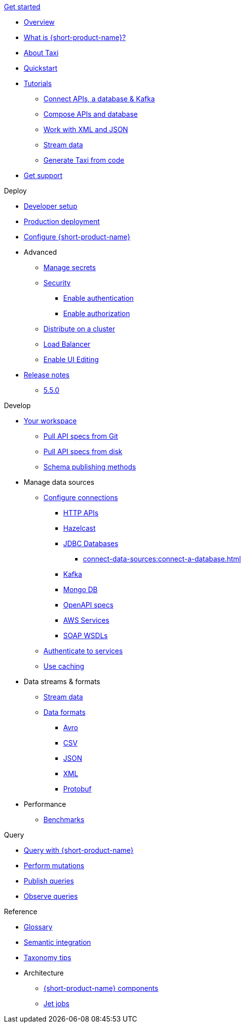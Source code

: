 .xref:index.adoc[Get started]
// .Get started
* xref:index.adoc[Overview]
* xref:introduction:index.adoc[What is {short-product-name}?]
* xref:introduction:about-taxi.adoc[About Taxi]
* xref:introduction:quickstart.adoc[Quickstart]
* xref:guides:index.adoc[Tutorials]
** xref:guides:apis-db-kafka.adoc[Connect APIs, a database & Kafka]
** xref:guides:compose.adoc[Compose APIs and database]
** xref:guides:work-with-xml.adoc[Work with XML and JSON]
** xref:guides:build-event-streams.adoc[Stream data]
** xref:guides:gen-taxi-from-code.adoc[Generate Taxi from code]
//** xref:guides:gen-code-from-taxi.adoc[Generate code from Taxi]
* xref:introduction:get-support.adoc[Get support]

.Deploy
* xref:deploy:development-deployments.adoc[Developer setup]
* xref:deploy:production-deployments.adoc[Production deployment]
* xref:deploy:configure.adoc[Configure {short-product-name}]

* Advanced
** xref:deploy:manage-secrets.adoc[Manage secrets]
** xref:deploy:security-recommendations.adoc[Security]
*** xref:deploy:authentication.adoc[Enable authentication]
*** xref:deploy:authorization.adoc[Enable authorization]
// ** xref:deploy:data-policies.adoc[Data policies]
** xref:deploy:distribute-work-on-a-cluster.adoc[Distribute on a cluster]
** xref:deploy:load-balancer.adoc[Load Balancer]
** xref:describe-data-sources:enable-ui-schema-editing.adoc[Enable UI Editing]

* xref:deploy:releases/release-notes.adoc[Release notes]
** xref:deploy:releases/5-5-0.adoc[5.5.0]

.Develop
* xref:workspace:overview.adoc[Your workspace]
** xref:workspace:connect-a-git-repo.adoc[Pull API specs from Git]
** xref:workspace:connect-a-disk-repo.adoc[Pull API specs from disk]
** xref:connect-data-sources:schema-publication-methods.adoc[Schema publishing methods]


* Manage data sources
** xref:describe-data-sources:configure-connections.adoc[Configure connections]
*** xref:describe-data-sources:http.adoc[HTTP APIs]
*** xref:describe-data-sources:hazelcast.adoc[Hazelcast]
*** xref:describe-data-sources:databases.adoc[JDBC Databases]
**** xref:connect-data-sources:connect-a-database.adoc[]
*** xref:describe-data-sources:kafka.adoc[Kafka]
*** xref:describe-data-sources:mongodb.adoc[Mongo DB]
*** xref:describe-data-sources:open-api.adoc[OpenAPI specs]
*** xref:describe-data-sources:aws-services.adoc[AWS Services]
*** xref:describe-data-sources:soap.adoc[SOAP WSDLs]



** xref:describe-data-sources:authentication-to-services.adoc[Authenticate to services]
** xref:describe-data-sources:caching.adoc[Use caching]

* Data streams & formats
** xref:streams:stream-data.adoc[Stream data]
** xref:data-formats:overview.adoc[Data formats]
*** xref:data-formats:avro.adoc[Avro]
*** xref:data-formats:csv.adoc[CSV]
*** xref:data-formats:json.adoc[JSON]
*** xref:data-formats:xml.adoc[XML]
*** xref:data-formats:protobuf.adoc[Protobuf]

* Performance
** xref:streams:stream-data.adoc[Benchmarks]

.Query
* xref:query:write-queries.adoc[Query with {short-product-name}]
* xref:query:mutations.adoc[Perform mutations]
* xref:query:queries-as-endpoints.adoc[Publish queries]
* xref:query:observability.adoc[Observe queries]

.Reference
* xref:glossary.adoc[Glossary]
* xref:describe-data-sources:intro-to-semantic-integration.adoc[Semantic integration]
* xref:describe-data-sources:tips-on-taxonomies.adoc[Taxonomy tips]

* Architecture
** xref:deploy:components.adoc[{short-product-name} components] 
** xref:streams:jet-jobs.adoc[Jet jobs]
